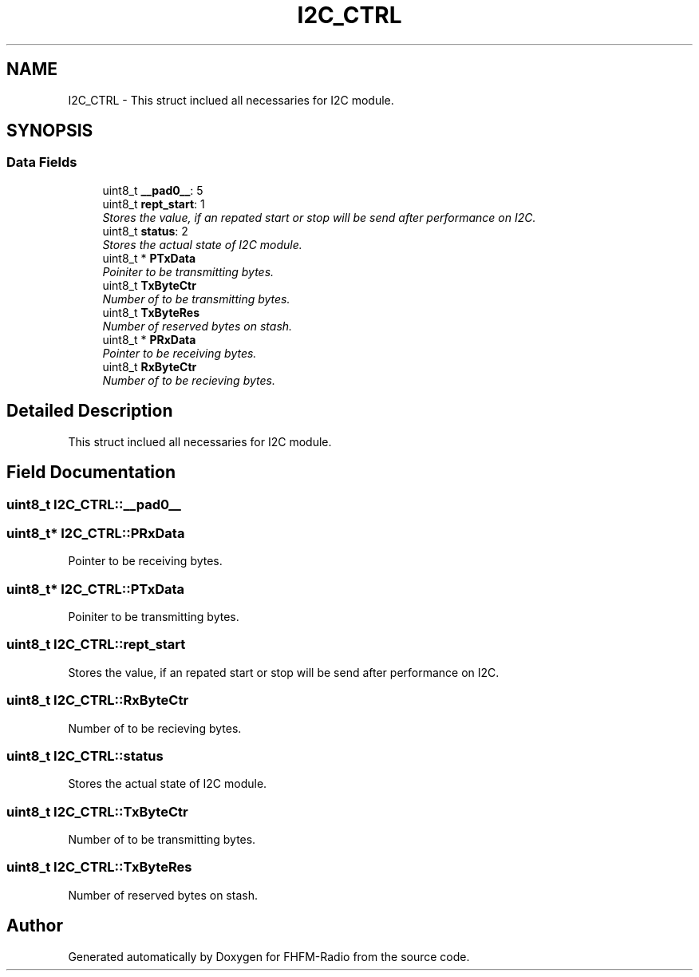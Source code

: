 .TH "I2C_CTRL" 3 "Thu Mar 26 2015" "Version V2.0" "FHFM-Radio" \" -*- nroff -*-
.ad l
.nh
.SH NAME
I2C_CTRL \- This struct inclued all necessaries for I2C module\&.  

.SH SYNOPSIS
.br
.PP
.SS "Data Fields"

.in +1c
.ti -1c
.RI "uint8_t \fB__pad0__\fP: 5"
.br
.ti -1c
.RI "uint8_t \fBrept_start\fP: 1"
.br
.RI "\fIStores the value, if an repated start or stop will be send after performance on I2C\&. \fP"
.ti -1c
.RI "uint8_t \fBstatus\fP: 2"
.br
.RI "\fIStores the actual state of I2C module\&. \fP"
.ti -1c
.RI "uint8_t * \fBPTxData\fP"
.br
.RI "\fIPoiniter to be transmitting bytes\&. \fP"
.ti -1c
.RI "uint8_t \fBTxByteCtr\fP"
.br
.RI "\fINumber of to be transmitting bytes\&. \fP"
.ti -1c
.RI "uint8_t \fBTxByteRes\fP"
.br
.RI "\fINumber of reserved bytes on stash\&. \fP"
.ti -1c
.RI "uint8_t * \fBPRxData\fP"
.br
.RI "\fIPointer to be receiving bytes\&. \fP"
.ti -1c
.RI "uint8_t \fBRxByteCtr\fP"
.br
.RI "\fINumber of to be recieving bytes\&. \fP"
.in -1c
.SH "Detailed Description"
.PP 
This struct inclued all necessaries for I2C module\&. 
.SH "Field Documentation"
.PP 
.SS "uint8_t I2C_CTRL::__pad0__"

.SS "uint8_t* I2C_CTRL::PRxData"

.PP
Pointer to be receiving bytes\&. 
.SS "uint8_t* I2C_CTRL::PTxData"

.PP
Poiniter to be transmitting bytes\&. 
.SS "uint8_t I2C_CTRL::rept_start"

.PP
Stores the value, if an repated start or stop will be send after performance on I2C\&. 
.SS "uint8_t I2C_CTRL::RxByteCtr"

.PP
Number of to be recieving bytes\&. 
.SS "uint8_t I2C_CTRL::status"

.PP
Stores the actual state of I2C module\&. 
.SS "uint8_t I2C_CTRL::TxByteCtr"

.PP
Number of to be transmitting bytes\&. 
.SS "uint8_t I2C_CTRL::TxByteRes"

.PP
Number of reserved bytes on stash\&. 

.SH "Author"
.PP 
Generated automatically by Doxygen for FHFM-Radio from the source code\&.
